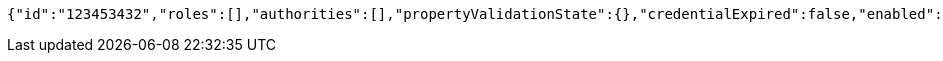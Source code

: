 [source,options="nowrap"]
----
{"id":"123453432","roles":[],"authorities":[],"propertyValidationState":{},"credentialExpired":false,"enabled":true,"locked":false,"active":true,"username":"test-user","password":"my-password","favourite-colour":"blue","country":"Nigeria"}
----